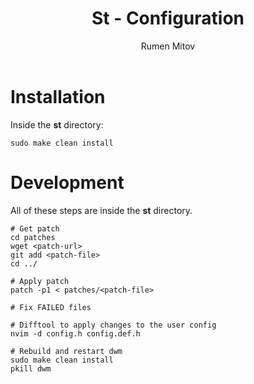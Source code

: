 #+title: St - Configuration
#+author: Rumen Mitov
#+email: rumenmitov@protonmail.com

* Installation
Inside the *st* directory:
#+begin_src shell
  sudo make clean install
#+end_src

* Development
All of these steps are inside the *st* directory.

#+begin_src shell
  # Get patch
  cd patches
  wget <patch-url>
  git add <patch-file>
  cd ../

  # Apply patch
  patch -p1 < patches/<patch-file>

  # Fix FAILED files

  # Difftool to apply changes to the user config
  nvim -d config.h config.def.h

  # Rebuild and restart dwm
  sudo make clean install
  pkill dwm
#+end_src
